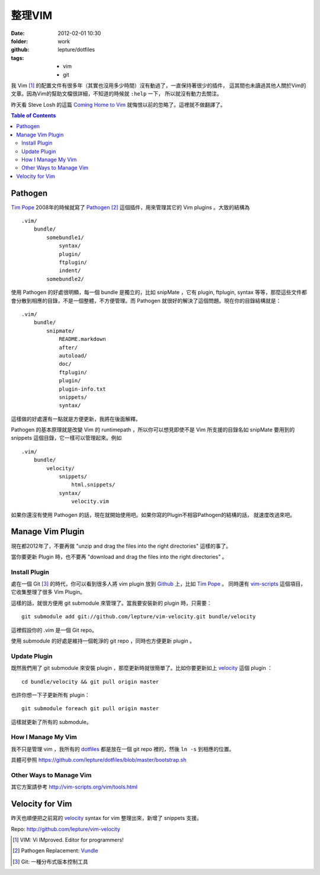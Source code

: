 整理VIM
========

:date: 2012-02-01 10:30
:folder: work
:github: lepture/dotfiles
:tags:
    - vim
    - git


我 Vim [1]_ 的配置文件有很多年（其實也沒用多少時間）沒有動過了，一直保持著很少的插件，
這其間也未讀過其他人關於Vim的文章。因為Vim的幫助文檔很詳細，不知道的時候就 ``:help`` 一下，
所以就沒有動力去關注。

昨天看 Steve Losh 的這篇 `Coming Home to Vim <http://stevelosh.com/blog/2010/09/coming-home-to-vim/>`_ 就悔恨以前的忽略了。這裡就不做翻譯了。

.. contents:: Table of Contents

Pathogen
---------

`Tim Pope <http://github.com/tpope>`_ 2008年的時候就寫了 Pathogen_ [2]_ 這個插件，用來管理其它的
Vim plugins 。大致的結構為

::

    .vim/
        bundle/
            somebundle1/
                syntax/
                plugin/
                ftplugin/
                indent/
            somebundle2/

使用 Pathogen 的好處很明顯，每一個 bundle 是獨立的，比如 snipMate ，它有 plugin, ftplugin,
syntax 等等，那麼這些文件都會分散到相應的目錄，不是一個整體，不方便管理。而 Pathogen
就很好的解決了這個問題。現在你的目錄結構就是：

::

    .vim/
        bundle/
            snipmate/
                README.markdown
                after/
                autoload/
                doc/
                ftplugin/
                plugin/
                plugin-info.txt
                snippets/
                syntax/


這樣做的好處還有一點就是方便更新，我將在後面解釋。

Pathogen 的基本原理就是改變 Vim 的 runtimepath ，所以你可以想見即使不是 Vim 所支援的目錄名如
snipMate 要用到的 snippets 這個目錄，它一樣可以管理起來。例如

::

    .vim/
        bundle/
            velocity/
                snippets/
                    html.snippets/
                syntax/
                    velocity.vim

如果你還沒有使用 Pathogen 的話，現在就開始使用吧。如果你寫的Plugin不相容Pathogen的結構的話，
就速度改過來吧。


Manage Vim Plugin
------------------

現在都2012年了，不要再做 "unzip and drag the files into the right directories" 這樣的事了。

當你要更新 Plugin 時，也不要再 "download and drag the files into the right directories" 。

Install Plugin
~~~~~~~~~~~~~~~

處在一個 Git [3]_ 的時代，你可以看到很多人將 vim plugin 放到 Github_ 上，比如 `Tim Pope`_ 。
同時還有 `vim-scripts <https://github.com/vim-scripts>`_ 這個項目，它收集整理了很多 Vim Plugin。

這樣的話，就很方便用 git submodule 來管理了。當我要安裝新的 plugin 時，只需要：

::

    git submodule add git://github.com/lepture/vim-velocity.git bundle/velocity

這裡假設你的 .vim 是一個 Git repo。

使用 submodule 的好處是維持一個乾淨的 git repo ，同時也方便更新 plugin 。

Update Plugin
~~~~~~~~~~~~~~

既然我們用了 git submodule 來安裝 plugin ，那麼更新時就很簡單了。比如你要更新如上 velocity_
這個 plugin ：

::

    cd bundle/velocity && git pull origin master

也許你想一下子更新所有 plugin：

::

    git submodule foreach git pull origin master

這樣就更新了所有的 submodule。

How I Manage My Vim
~~~~~~~~~~~~~~~~~~~~

我不只是管理 vim ，我所有的 `dotfiles <https://github.com/lepture/dotfiles>`_ 都是放在一個
git repo 裡的，然後 ``ln -s`` 到相應的位置。

具體可參照 https://github.com/lepture/dotfiles/blob/master/bootstrap.sh

Other Ways to Manage Vim
~~~~~~~~~~~~~~~~~~~~~~~~

其它方案請參考 http://vim-scripts.org/vim/tools.html


Velocity for Vim
----------------

昨天也順便把之前寫的 velocity_ syntax for vim 整理出來，新增了 snippets 支援。

Repo: http://github.com/lepture/vim-velocity


.. [1] VIM: Vi IMproved. Editor for programmers!
.. [2] Pathogen Replacement: `Vundle <https://github.com/gmarik/vundle>`_
.. [3] Git: 一種分布式版本控制工具
.. _Pathogen: http://github.com/tpope/vim-pathogen
.. _Github: https://github.com
.. _velocity: http://lepture.com/work/vim-velocity-syntax/

